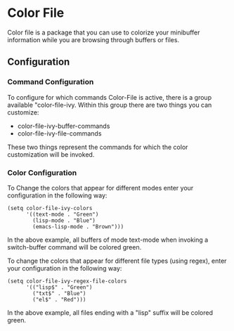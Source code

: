 * Color File
Color file is a package that you can use to colorize your minibuffer
information while you are browsing through buffers or files.

** Configuration
*** Command Configuration
To configure for which commands Color-File is active, there is a group
available "color-file-ivy. Within this group there are two things you
can customize:

- color-file-ivy-buffer-commands
- color-file-ivy-file-commands

These two things represent the commands for which the color
customization will be invoked.

*** Color Configuration
To Change the colors that appear for different modes enter your
configuration in the following way:

#+NAME: color-mode-configuration
#+BEGIN_SRC elisp
  (setq color-file-ivy-colors
        '((text-mode . "Green")
          (lisp-mode . "Blue")
          (emacs-lisp-mode . "Brown")))
#+END_SRC

In the above example, all buffers of mode text-mode when invoking a
switch-buffer command will be colored green.

To change the colors that appear for different file types (using
regex), enter your configuration in the following way:

#+NAME: color-file-configuration
#+BEGIN_SRC elisp
  (setq color-file-ivy-regex-file-colors
        '(("lisp$" . "Green")
          ("txt$" . "Blue")
          ("el$" . "Red")))
#+END_SRC

In the above example, all files ending with a "lisp" suffix will be
colored green.

